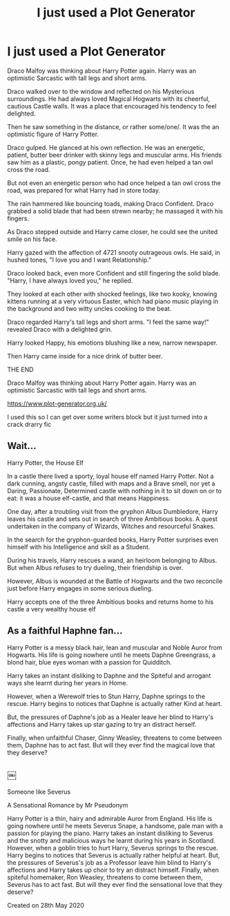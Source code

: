 #+TITLE: I just used a Plot Generator

* I just used a Plot Generator
:PROPERTIES:
:Author: Immawut
:Score: 4
:DateUnix: 1590538787.0
:DateShort: 2020-May-27
:FlairText: Review
:END:
Draco Malfoy was thinking about Harry Potter again. Harry was an optimistic Sarcastic with tall legs and short arms.

Draco walked over to the window and reflected on his Mysterious surroundings. He had always loved Magical Hogwarts with its cheerful, cautious Castle walls. It was a place that encouraged his tendency to feel delighted.

Then he saw something in the distance, or rather some/one/. It was the an optimistic figure of Harry Potter.

Draco gulped. He glanced at his own reflection. He was an energetic, patient, butter beer drinker with skinny legs and muscular arms. His friends saw him as a plastic, pongy patient. Once, he had even helped a tan owl cross the road.

But not even an energetic person who had once helped a tan owl cross the road, was prepared for what Harry had in store today.

The rain hammered like bouncing toads, making Draco Confident. Draco grabbed a solid blade that had been strewn nearby; he massaged it with his fingers.

As Draco stepped outside and Harry came closer, he could see the united smile on his face.

Harry gazed with the affection of 4721 snooty outrageous owls. He said, in hushed tones, "I love you and I want Relationship."

Draco looked back, even more Confident and still fingering the solid blade. "Harry, I have always loved you," he replied.

They looked at each other with shocked feelings, like two kooky, knowing kittens running at a very virtuous Easter, which had piano music playing in the background and two witty uncles cooking to the beat.

Draco regarded Harry's tall legs and short arms. "I feel the same way!" revealed Draco with a delighted grin.

Harry looked Happy, his emotions blushing like a new, narrow newspaper.

Then Harry came inside for a nice drink of butter beer.

THE END

Draco Malfoy was thinking about Harry Potter again. Harry was an optimistic Sarcastic with tall legs and short arms.

[[https://www.plot-generator.org.uk/]]

I used this so I can get over some writers block but it just turned into a crack drarry fic


** Wait...

Harry Potter, the House Elf

In a castle there lived a sporty, loyal house elf named Harry Potter. Not a dark cunning, angsty castle, filled with maps and a Brave smell, nor yet a Daring, Passionate, Determined castle with nothing in it to sit down on or to eat: it was a house elf-castle, and that means Happiness.

One day, after a troubling visit from the gryphon Albus Dumbledore, Harry leaves his castle and sets out in search of three Ambitious books. A quest undertaken in the company of Wizards, Witches and resourceful Snakes.

In the search for the gryphon-guarded books, Harry Potter surprises even himself with his Intelligence and skill as a Student.

During his travels, Harry rescues a wand, an heirloom belonging to Albus. But when Albus refuses to try dueling, their friendship is over.

However, Albus is wounded at the Battle of Hogwarts and the two reconcile just before Harry engages in some serious dueling.

Harry accepts one of the three Ambitious books and returns home to his castle a very wealthy house elf
:PROPERTIES:
:Author: Ash_Lestrange
:Score: 3
:DateUnix: 1590541688.0
:DateShort: 2020-May-27
:END:


** As a faithful Haphne fan...

Harry Potter is a messy black hair, lean and muscular and Noble Auror from Hogwarts. His life is going nowhere until he meets Daphne Greengrass, a blond hair, blue eyes woman with a passion for Quidditch.

Harry takes an instant disliking to Daphne and the Spiteful and arrogant ways she learnt during her years in Home.

However, when a Werewolf tries to Stun Harry, Daphne springs to the rescue. Harry begins to notices that Daphne is actually rather Kind at heart.

But, the pressures of Daphne's job as a Healer leave her blind to Harry's affections and Harry takes up star gazing to try an distract herself.

Finally, when unfaithful Chaser, Ginny Weasley, threatens to come between them, Daphne has to act fast. But will they ever find the magical love that they deserve?
:PROPERTIES:
:Author: Zeus_Kira
:Score: 2
:DateUnix: 1590604417.0
:DateShort: 2020-May-27
:END:


** ￼

Someone like Severus

A Sensational Romance by Mr Pseudonym

Harry Potter is a thin, hairy and admirable Auror from England. His life is going nowhere until he meets Severus Snape, a handsome, pale man with a passion for playing the piano. Harry takes an instant disliking to Severus and the snotty and malicious ways he learnt during his years in Scotland. However, when a goblin tries to hurt Harry, Severus springs to the rescue. Harry begins to notices that Severus is actually rather helpful at heart. But, the pressures of Severus's job as a Professor leave him blind to Harry's affections and Harry takes up choir to try an distract himself. Finally, when spiteful homemaker, Ron Weasley, threatens to come between them, Severus has to act fast. But will they ever find the sensational love that they deserve?

Created on 28th May 2020
:PROPERTIES:
:Author: Lindwuermchen
:Score: 2
:DateUnix: 1590671803.0
:DateShort: 2020-May-28
:END:
